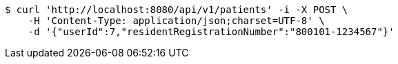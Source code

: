 [source,bash]
----
$ curl 'http://localhost:8080/api/v1/patients' -i -X POST \
    -H 'Content-Type: application/json;charset=UTF-8' \
    -d '{"userId":7,"residentRegistrationNumber":"800101-1234567"}'
----